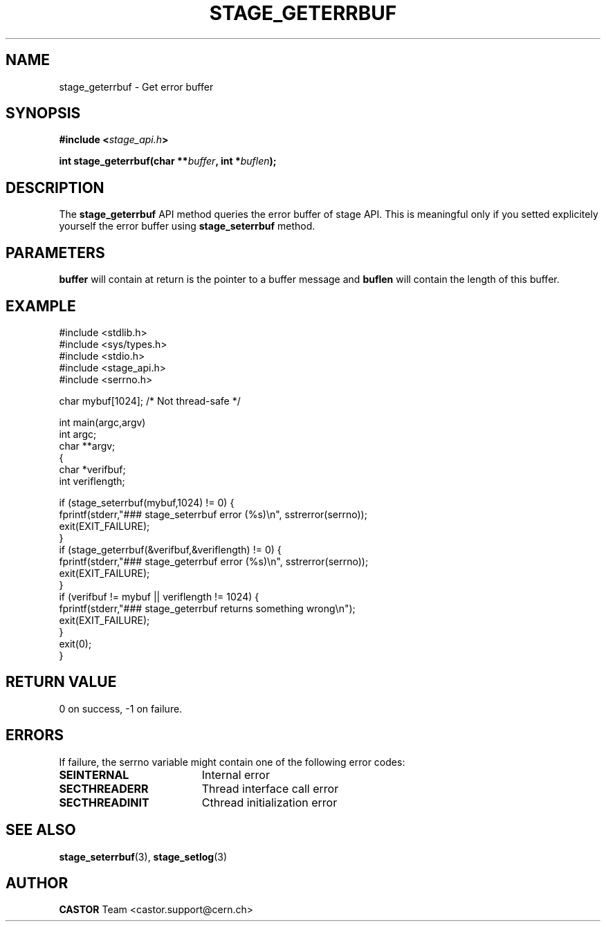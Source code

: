 .\" $Id: stage_geterrbuf.man,v 1.2 2002/10/04 07:53:12 jdurand Exp $
.\"
.\" @(#)$RCSfile: stage_geterrbuf.man,v $ $Revision: 1.2 $ $Date: 2002/10/04 07:53:12 $ CERN IT-DS/HSM Jean-Damien Durand
.\" Copyright (C) 2002 by CERN/IT/DS/HSM
.\" All rights reserved
.\"
.TH STAGE_GETERRBUF "3" "$Date: 2002/10/04 07:53:12 $" "CASTOR" "Stage Library Functions"
.SH NAME
stage_geterrbuf \- Get error buffer
.SH SYNOPSIS
.BI "#include <" stage_api.h ">"
.sp
.BI "int stage_geterrbuf(char **" buffer ", int *" buflen ");"

.SH DESCRIPTION
The \fBstage_geterrbuf\fP API method queries the error buffer of stage API. This is meaningful only if you setted explicitely yourself the error buffer using \fBstage_seterrbuf\fP method.

.SH PARAMETERS
.BI buffer
will contain at return is the pointer to a buffer message and
.BI buflen
will contain the length of this buffer.

.SH EXAMPLE
.ft CW
.nf
.sp
#include <stdlib.h>
#include <sys/types.h>
#include <stdio.h>
#include <stage_api.h>
#include <serrno.h>

char mybuf[1024]; /* Not thread-safe */

int main(argc,argv)
     int argc;
     char **argv;
{
  char *verifbuf;
  int veriflength;

  if (stage_seterrbuf(mybuf,1024) != 0) {
    fprintf(stderr,"### stage_seterrbuf error (%s)\\n", sstrerror(serrno));
    exit(EXIT_FAILURE);
  }
  if (stage_geterrbuf(&verifbuf,&veriflength) != 0) {
    fprintf(stderr,"### stage_geterrbuf error (%s)\\n", sstrerror(serrno));
    exit(EXIT_FAILURE);
  }
  if (verifbuf != mybuf || veriflength != 1024) {
    fprintf(stderr,"### stage_geterrbuf returns something wrong\\n");
    exit(EXIT_FAILURE);
  }
  exit(0);
}
.ft
.LP
.fi

.SH RETURN VALUE
0 on success, -1 on failure.

.SH ERRORS
If failure, the serrno variable might contain one of the following error codes:
.TP 1.9i
.B SEINTERNAL
Internal error
.TP
.B SECTHREADERR
Thread interface call error
.TP
.B SECTHREADINIT
Cthread initialization error

.SH SEE ALSO
\fBstage_seterrbuf\fP(3), \fBstage_setlog\fP(3)

.SH AUTHOR
\fBCASTOR\fP Team <castor.support@cern.ch>

